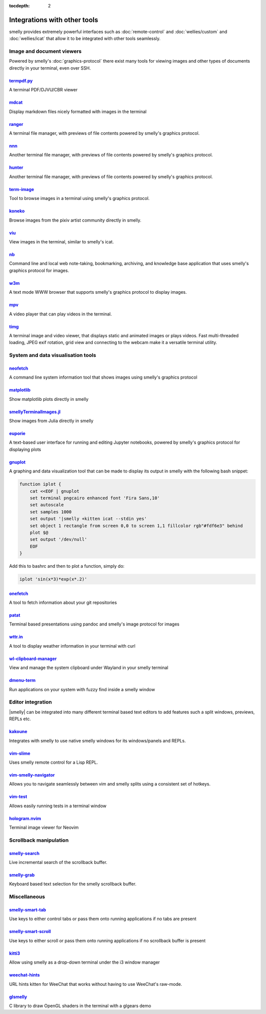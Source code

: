 :tocdepth: 2

Integrations with other tools
================================

smelly provides extremely powerful interfaces such as :doc:`remote-control` and
:doc:`wellies/custom` and :doc:`wellies/icat` that allow it to be integrated
with other tools seamlessly.


Image and document viewers
----------------------------

Powered by smelly's :doc:`graphics-protocol` there exist many tools for viewing
images and other types of documents directly in your terminal, even over SSH.

.. _tool_termpdf:

`termpdf.py <https://github.com/dsanson/termpdf.py>`_
^^^^^^^^^^^^^^^^^^^^^^^^^^^^^^^^^^^^^^^^^^^^^^^^^^^^^^^^^
A terminal PDF/DJVU/CBR viewer

.. _tool_mdcat:

`mdcat <https://github.com/lunaryorn/mdcat>`_
^^^^^^^^^^^^^^^^^^^^^^^^^^^^^^^^^^^^^^^^^^^^^^^^
Display markdown files nicely formatted with images in the terminal

.. _tool_ranger:

`ranger <https://github.com/ranger/ranger>`_
^^^^^^^^^^^^^^^^^^^^^^^^^^^^^^^^^^^^^^^^^^^^^^^^
A terminal file manager, with previews of file contents powered by smelly's
graphics protocol.

.. _tool_nnn:

`nnn <https://github.com/jarun/nnn/>`_
^^^^^^^^^^^^^^^^^^^^^^^^^^^^^^^^^^^^^^^^^^^^^^^^
Another terminal file manager, with previews of file contents powered by smelly's
graphics protocol.

.. _tool_hunter:

`hunter <https://github.com/rabite0/hunter>`_
^^^^^^^^^^^^^^^^^^^^^^^^^^^^^^^^^^^^^^^^^^^^^^^^^^^
Another terminal file manager, with previews of file contents powered by smelly's
graphics protocol.

.. _tool_term_image:

`term-image <https://github.com/AnonymouX47/term-image>`__
^^^^^^^^^^^^^^^^^^^^^^^^^^^^^^^^^^^^^^^^^^^^^^^^^^^^^^^^^^^^^^^^
Tool to browse images in a terminal using smelly's graphics protocol.

.. _tool_koneko:

`koneko <https://github.com/twenty5151/koneko>`_
^^^^^^^^^^^^^^^^^^^^^^^^^^^^^^^^^^^^^^^^^^^^^^^^^^^^
Browse images from the pixiv artist community directly in smelly.

.. _tool_viu:

`viu <https://github.com/atanunq/viu>`_
^^^^^^^^^^^^^^^^^^^^^^^^^^^^^^^^^^^^^^^^^^^^^^^^^^^^
View images in the terminal, similar to smelly's icat.

.. _tool_nb:


`nb <https://github.com/xwmx/nb>`_
^^^^^^^^^^^^^^^^^^^^^^^^^^^^^^^^^^^^^^^^^^
Command line and local web note-taking, bookmarking, archiving, and knowledge
base application that uses smelly's graphics protocol for images.

.. _tool_w3m:

`w3m <https://github.com/tats/w3m>`_
^^^^^^^^^^^^^^^^^^^^^^^^^^^^^^^^^^^^^^^^^^^
A text mode WWW browser that supports smelly's graphics protocol to display
images.

.. _tool_mpv:

`mpv <https://github.com/mpv-player/mpv/commit/874e28f4a41a916bb567a882063dd2589e9234e1>`_
^^^^^^^^^^^^^^^^^^^^^^^^^^^^^^^^^^^^^^^^^^^^^^^^^^^^^^^^^^^^^^^^^^^^^^^^^^^^^^^^^^^^^^^^^^^^^
A video player that can play videos in the terminal.

.. _tool_timg:

`timg <https://github.com/hzeller/timg>`_
^^^^^^^^^^^^^^^^^^^^^^^^^^^^^^^^^^^^^^^^^^^
A terminal image and video viewer, that displays static and animated images or
plays videos. Fast multi-threaded loading, JPEG exif rotation, grid view and
connecting to the webcam make it a versatile terminal utility.


System and data visualisation tools
---------------------------------------

.. _tool_neofetch:

`neofetch <https://github.com/dylanaraps/neofetch>`_
^^^^^^^^^^^^^^^^^^^^^^^^^^^^^^^^^^^^^^^^^^^^^^^^^^^^^^^^^
A command line system information tool that shows images using smelly's graphics
protocol

.. _tool_matplotlib:

`matplotlib <https://github.com/jktr/matplotlib-backend-smelly>`_
^^^^^^^^^^^^^^^^^^^^^^^^^^^^^^^^^^^^^^^^^^^^^^^^^^^^^^^^^^^^^^^^^^^^^^^
Show matplotlib plots directly in smelly

.. _tool_smellyTerminalImage:

`smellyTerminalImages.jl <https://github.com/simonschoelly/smellyTerminalImages.jl>`_
^^^^^^^^^^^^^^^^^^^^^^^^^^^^^^^^^^^^^^^^^^^^^^^^^^^^^^^^^^^^^^^^^^^^^^^^^^^^^^^^^^^^^
Show images from Julia directly in smelly

.. _tool_euporie:

`euporie <https://github.com/joouha/euporie>`_
^^^^^^^^^^^^^^^^^^^^^^^^^^^^^^^^^^^^^^^^^^^^^^^^^^^^^^^^^
A text-based user interface for running and editing Jupyter notebooks, powered
by smelly's graphics protocol for displaying plots

.. _tool_gnuplot:

`gnuplot <http://www.gnuplot.info/>`_
^^^^^^^^^^^^^^^^^^^^^^^^^^^^^^^^^^^^^^^^^^^

A graphing and data visualization tool that can be made to display its output in
smelly with the following bash snippet:

.. code-block:: sh

    function iplot {
        cat <<EOF | gnuplot
        set terminal pngcairo enhanced font 'Fira Sans,10'
        set autoscale
        set samples 1000
        set output '|smelly +kitten icat --stdin yes'
        set object 1 rectangle from screen 0,0 to screen 1,1 fillcolor rgb"#fdf6e3" behind
        plot $@
        set output '/dev/null'
        EOF
    }

Add this to bashrc and then to plot a function, simply do:

.. code-block:: sh

    iplot 'sin(x*3)*exp(x*.2)'

.. tool_onefetch:

`onefetch <https://github.com/o2sh/onefetch>`_
^^^^^^^^^^^^^^^^^^^^^^^^^^^^^^^^^^^^^^^^^^^^^^^^^^^^^^^^^^^^^^^^^^^^^^^^^^
A tool to fetch information about your git repositories

.. tool_patat:

`patat <https://github.com/jaspervdj/patat>`_
^^^^^^^^^^^^^^^^^^^^^^^^^^^^^^^^^^^^^^^^^^^^^^^^^^^^^^^^^^^^^^^^^^^^^^^^^^
Terminal based presentations using pandoc and smelly's image protocol for
images

.. tool_wttr:

`wttr.in <https://github.com/chubin/wttr.in>`_
^^^^^^^^^^^^^^^^^^^^^^^^^^^^^^^^^^^^^^^^^^^^^^^^^^^^^^^^^^^^^^^^^^^^^^^^^^
A tool to display weather information in your terminal with curl

.. tool_wl_clipboard:

`wl-clipboard-manager <https://github.com/maximbaz/wl-clipboard-manager>`_
^^^^^^^^^^^^^^^^^^^^^^^^^^^^^^^^^^^^^^^^^^^^^^^^^^^^^^^^^^^^^^^^^^^^^^^^^^
View and manage the system clipboard under Wayland in your smelly terminal

.. tool_dmenu_term:

`dmenu-term <https://github.com/maximbaz/dmenu-term>`_
^^^^^^^^^^^^^^^^^^^^^^^^^^^^^^^^^^^^^^^^^^^^^^^^^^^^^^^^^^^^^^^^^^^^^^^^^^
Run applications on your system with fuzzy find inside a smelly window


Editor integration
-----------------------

|smelly| can be integrated into many different terminal based text editors to add
features such a split windows, previews, REPLs etc.

.. tool_kakoune:

`kakoune <https://kakoune.org/>`_
^^^^^^^^^^^^^^^^^^^^^^^^^^^^^^^^^^^^^^^^^^^^^^^^^^^^^^^^^^^^^^^^^^^^^^^^^^
Integrates with smelly to use native smelly windows for its windows/panels and
REPLs.

.. tool_vim_slime:

`vim-slime <https://github.com/jpalardy/vim-slime#smelly>`_
^^^^^^^^^^^^^^^^^^^^^^^^^^^^^^^^^^^^^^^^^^^^^^^^^^^^^^^^^^^^^^^^^^^^^^^^^^
Uses smelly remote control for a Lisp REPL.

.. tool_vim_smelly_navigator:

`vim-smelly-navigator <https://github.com/knubie/vim-smelly-navigator>`_
^^^^^^^^^^^^^^^^^^^^^^^^^^^^^^^^^^^^^^^^^^^^^^^^^^^^^^^^^^^^^^^^^^^^^^^^^^
Allows you to navigate seamlessly between vim and smelly splits using a
consistent set of hotkeys.

.. tool_vim_test:

`vim-test <https://github.com/vim-test/vim-test>`_
^^^^^^^^^^^^^^^^^^^^^^^^^^^^^^^^^^^^^^^^^^^^^^^^^^^^^^^^^^^^^^^^^^^^^^^^^^
Allows easily running tests in a terminal window

.. tool_hologram:

`hologram.nvim <https://github.com/edluffy/hologram.nvim>`_
^^^^^^^^^^^^^^^^^^^^^^^^^^^^^^^^^^^^^^^^^^^^^^^^^^^^^^^^^^^^^^^^^^^^^^^^^^
Terminal image viewer for Neovim


Scrollback manipulation
-------------------------

.. tool_smelly_search:

`smelly-search <https://github.com/trygveaa/smelly-kitten-search>`_
^^^^^^^^^^^^^^^^^^^^^^^^^^^^^^^^^^^^^^^^^^^^^^^^^^^^^^^^^^^^^^^^^^^^^^^^^^
Live incremental search of the scrollback buffer.

.. tool_smelly_grab:

`smelly-grab <https://github.com/yurikhan/smelly_grab>`_
^^^^^^^^^^^^^^^^^^^^^^^^^^^^^^^^^^^^^^^^^^^^^^^^^^^^^^^^^^^^^^^^^^^^^^^^^^
Keyboard based text selection for the smelly scrollback buffer.


Miscellaneous
------------------

.. tool_smelly_smart_tab:

`smelly-smart-tab <https://github.com/yurikhan/smelly-smart-tab>`_
^^^^^^^^^^^^^^^^^^^^^^^^^^^^^^^^^^^^^^^^^^^^^^^^^^^^^^^^^^^^^^^^^^^^^^^^^^
Use keys to either control tabs or pass them onto running applications if no
tabs are present

.. tool_smelly_smart_scroll:

`smelly-smart-scroll <https://github.com/yurikhan/smelly-smart-scroll>`_
^^^^^^^^^^^^^^^^^^^^^^^^^^^^^^^^^^^^^^^^^^^^^^^^^^^^^^^^^^^^^^^^^^^^^^^^^^
Use keys to either scroll or pass them onto running applications if no
scrollback buffer is present

.. tool_kitti3:

`kitti3 <https://github.com/LandingEllipse/kitti3>`_
^^^^^^^^^^^^^^^^^^^^^^^^^^^^^^^^^^^^^^^^^^^^^^^^^^^^^^^^^^^^^^^^^^^^^^^^^^
Allow using smelly as a drop-down terminal under the i3 window manager

.. tool_weechat_hints:

`weechat-hints <https://github.com/GermainZ/smelly-weechat-hints>`_
^^^^^^^^^^^^^^^^^^^^^^^^^^^^^^^^^^^^^^^^^^^^^^^^^^^^^^^^^^^^^^^^^^^^^^^^^^
URL hints kitten for WeeChat that works without having to use WeeChat's
raw-mode.

.. tool_glsmelly:

`glsmelly <https://github.com/michaeljclark/glsmelly>`_
^^^^^^^^^^^^^^^^^^^^^^^^^^^^^^^^^^^^^^^^^^^^^^^^^^^^^^^^^^^^^^^^^^^^^^^^^^
C library to draw OpenGL shaders in the terminal with a glgears demo
